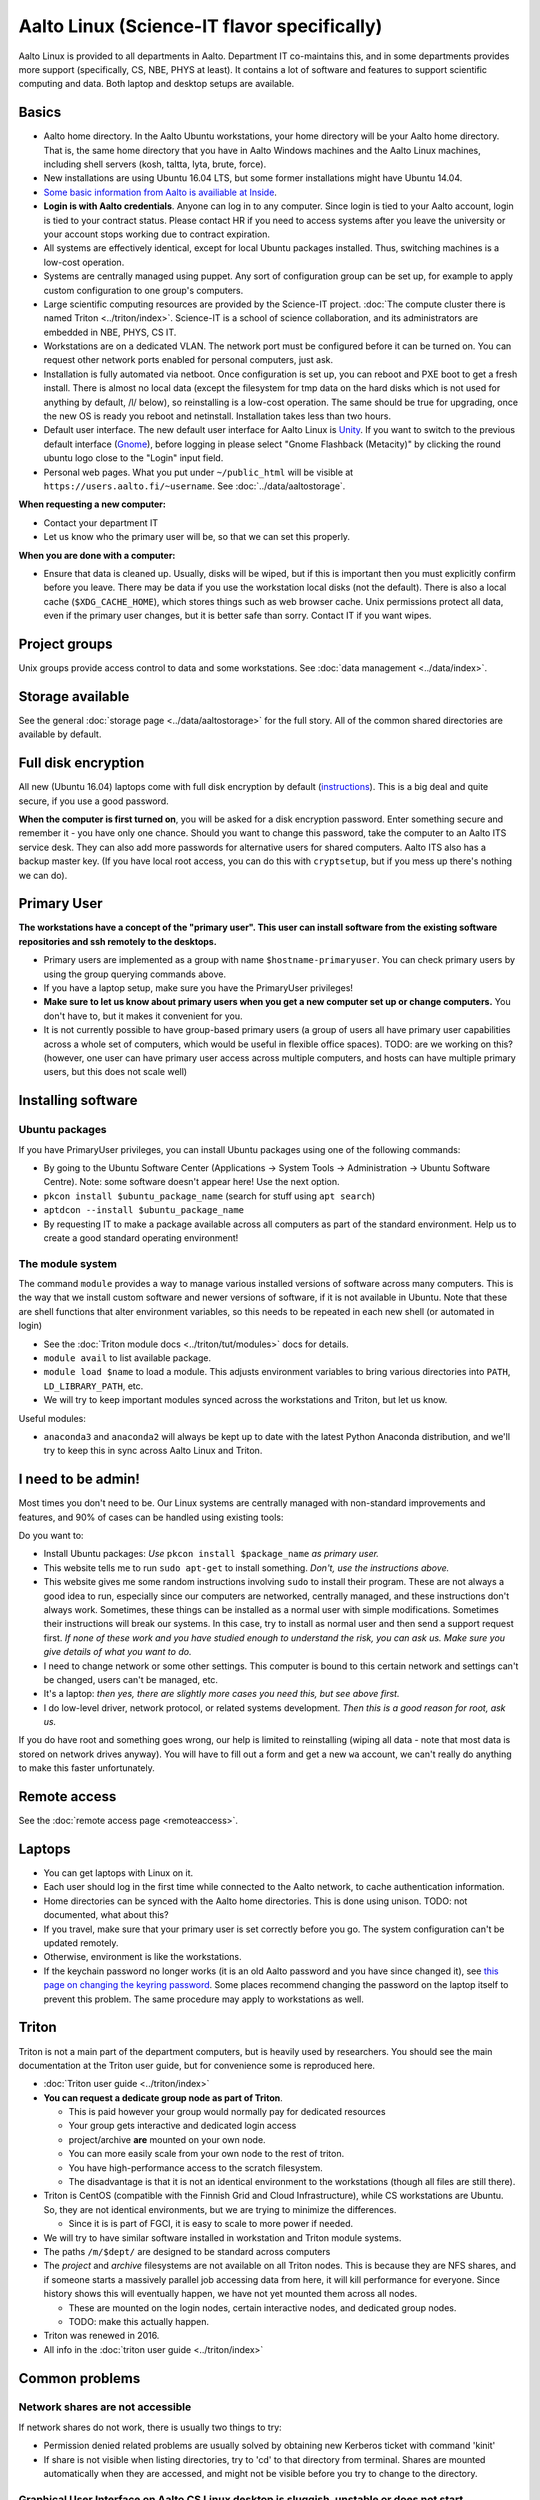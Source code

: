 ============================================
Aalto Linux (Science-IT flavor specifically)
============================================


Aalto Linux is provided to all departments in Aalto.  Department IT
co-maintains this, and in some departments provides more support
(specifically, CS, NBE, PHYS at least).  It contains a lot of software
and features to support scientific computing and data.  Both laptop and desktop
setups are available.

Basics
~~~~~~

-  Aalto home directory. In the Aalto Ubuntu workstations, your home
   directory will be your Aalto home directory. That is, the same home
   directory that you have in Aalto Windows machines and the Aalto
   Linux machines, including shell servers (kosh, taltta, lyta, brute, force).
-  New installations are using Ubuntu 16.04 LTS, but some former
   installations might have Ubuntu 14.04.
-  `Some basic information from Aalto is availiable at
   Inside <https://inside.aalto.fi/display/ITServices/Linux>`__.
-  **Login is with Aalto credentials**. Anyone can
   log in to any computer.  Since login is tied to your Aalto account,
   login is tied to your contract status.  Please contact HR if you
   need to access systems after you leave the university or your
   account stops working due to contract expiration.
-  All systems are effectively identical, except for local Ubuntu
   packages installed. Thus, switching machines is a low-cost operation.
-  Systems are centrally managed using puppet. Any sort of configuration
   group can be set up, for example to apply custom configuration to one
   group's computers.
-  Large scientific computing resources are provided by the Science-IT
   project. :doc:`The compute cluster there is named
   Triton <../triton/index>`. Science-IT is a school of
   science collaboration, and its administrators are embedded in NBE,
   PHYS, CS IT.
-  Workstations are on a dedicated VLAN. The network port must be
   configured before it can be turned on. You can request other network
   ports enabled for personal computers, just ask.
-  Installation is fully automated via netboot. Once configuration is
   set up, you can reboot and PXE boot to get a fresh install. There is
   almost no local data (except the filesystem for tmp data on the hard
   disks which is not used for anything by default, /l/ below), so
   reinstalling is a low-cost operation. The same should be true for
   upgrading, once the new OS is ready you reboot and netinstall.
   Installation takes less than two hours.
-  Default user interface. The new default user interface for Aalto
   Linux is `Unity
   <https://en.wikipedia.org/wiki/Unity_(user_interface)>`__. If you
   want to switch to the previous default interface (`Gnome
   <https://en.wikipedia.org/wiki/GNOME>`__), before logging in please
   select "Gnome Flashback (Metacity)" by clicking the round ubuntu
   logo close to the "Login" input field.
-  Personal web pages. What you put under ``~/public_html`` will be
   visible at ``https://users.aalto.fi/~username``.  See
   :doc:`../data/aaltostorage`.

**When requesting a new computer:**

-  Contact your department IT
-  Let us know who the primary user will be, so that we can set this
   properly.

**When you are done with a computer:**

-  Ensure that data is cleaned up. Usually, disks
   will be wiped, but if this is important then you must explicitly
   confirm before you leave.
   There may be data if you use the workstation local disks (not the
   default). There is also a local cache (``$XDG_CACHE_HOME``), which
   stores things such as web browser cache. Unix permissions protect all
   data, even if the primary user changes, but it is better safe than
   sorry. Contact IT if you want wipes.

Project groups
~~~~~~~~~~~~~~

Unix groups provide access control to data and some
workstations. See :doc:`data management <../data/index>`.

Storage available
~~~~~~~~~~~~~~~~~

See the general :doc:`storage page <../data/aaltostorage>` for the full
story.  All of the common shared directories are available by default.

Full disk encryption
~~~~~~~~~~~~~~~~~~~~

All new (Ubuntu 16.04) laptops come with full disk encryption by default
(`instructions <https://inside.aalto.fi/display/ITServices/Disk+Encryption+in+Aalto+Linux>`__).
This is a big deal and quite secure, if you use a good password.

**When the computer is first turned on**, you will be asked for a disk
encryption password. Enter something secure and remember it - you have
only one chance. Should you want to change this password, take the
computer to an Aalto ITS service desk. They can also add more passwords
for alternative users for shared computers. Aalto ITS also has a backup
master key.  (If you have local root access, you can do this with
``cryptsetup``, but if you mess up there's nothing we can do).

Primary User
~~~~~~~~~~~~

**The workstations have a concept of the "primary user". This user can
install software from the existing software repositories and ssh
remotely to the desktops.**

-  Primary users are implemented as a group with name
   ``$hostname-primaryuser``. You can check primary users by using the
   group querying commands above.
-  If you have a laptop setup, make sure you have the PrimaryUser
   privileges!
-  **Make sure to let us know about primary users when you get a new
   computer set up or change computers.** You don't have to, but it
   makes it convenient for you.
-  It is not currently possible to have group-based primary users (a
   group of users all have primary user capabilities across a whole set
   of computers, which would be useful in flexible office spaces). TODO:
   are we working on this? (however, one user can have primary user
   access across multiple computers, and hosts can have multiple primary
   users, but this does not scale well)

Installing software
~~~~~~~~~~~~~~~~~~~

Ubuntu packages
^^^^^^^^^^^^^^^

If you have PrimaryUser privileges, you can install Ubuntu packages
using one of the following commands:

-  By going to the Ubuntu Software Center (Applications -> System Tools
   -> Administration -> Ubuntu Software Centre).  Note: some software
   doesn't appear here!  Use the next option.
-  ``pkcon install $ubuntu_package_name``  (search for stuff using
   ``apt search``)
-  ``aptdcon --install $ubuntu_package_name``
-  By requesting IT to make a package available across all computers
   as part of the standard environment. Help us to create a good
   standard operating environment!

The module system
^^^^^^^^^^^^^^^^^

The command ``module`` provides a way to manage various installed
versions of software across many computers. This is the way that we
install custom software and newer versions of software, if it is not
available in Ubuntu. Note that these are shell functions that alter
environment variables, so this needs to be repeated in each new shell
(or automated in login)

-  See the :doc:`Triton module docs <../triton/tut/modules>` docs for
   details.
-  ``module avail`` to list available package.
-  ``module load $name`` to load a module. This adjusts environment
   variables to bring various directories into ``PATH``, ``LD_LIBRARY_PATH``,
   etc.
-  We will try to keep important modules synced across the workstations
   and Triton, but let us know.

Useful modules:

-  ``anaconda3`` and ``anaconda2`` will always be kept up to date with the latest Python
   Anaconda distribution, and we'll try to keep this in sync across
   Aalto Linux and Triton.

I need to be admin!
~~~~~~~~~~~~~~~~~~~
Most times you don't need to be.  Our Linux systems are centrally
managed with non-standard improvements and features, and 90% of cases
can be handled using existing tools:

Do you want to:

- Install Ubuntu packages: *Use* ``pkcon install $package_name`` *as
  primary user.*
- This website tells me to run ``sudo apt-get`` to install
  something.  *Don't, use the instructions above.*
- This website gives me some random instructions involving ``sudo`` to
  install their program.  These are not always a good idea to run,
  especially since our computers are networked, centrally managed, and
  these instructions don't always work.  Sometimes, these things can
  be installed as a normal user with simple modifications.  Sometimes
  their instructions will break our systems.  In this case, try to
  install as normal user and then send a support request first.  *If
  none of these work and you have studied enough to understand the
  risk, you can ask us.  Make sure you give details of what you want
  to do.*
- I need to change network or some other settings.  This computer is
  bound to this certain network and settings can't be changed, users
  can't be managed, etc.
- It's a laptop: *then yes, there are slightly more cases you need
  this, but see above first.*
- I do low-level driver, network protocol, or related systems
  development.  *Then this is a good reason for root, ask us.*

If you do have root and something goes wrong, our help is limited to
reinstalling (wiping all data - note that most data is stored on
network drives anyway).  You will have to fill out a form and get a
new ``wa`` account, we can't really do anything to make this faster
unfortunately.

Remote access
~~~~~~~~~~~~~

See the :doc:`remote access page <remoteaccess>`.

Laptops
~~~~~~~

-  You can get laptops with Linux on it.
-  Each user should log in the first time while connected to the Aalto
   network, to cache authentication information.
-  Home directories can be synced with the Aalto home directories. This
   is done using unison. TODO: not documented, what about this?
-  If you travel, make sure that your primary user is set correctly
   before you go. The system configuration can't be updated remotely.
-  Otherwise, environment is like the workstations.
-  If the keychain password no longer works (it is an old Aalto password
   and you have since changed it), see `this page on changing the
   keyring
   password <https://inside.aalto.fi/display/ITServices/Changing+your+Linux+keychain+password>`__.
   Some places recommend changing the password on the laptop itself to
   prevent this problem. The same procedure may apply to workstations as
   well.

Triton
~~~~~~

Triton is not a main part of the department computers, but is heavily used by
researchers. You should see the main documentation at the Triton user
guide, but for convenience some is reproduced here.

-  :doc:`Triton user guide <../triton/index>`
-  **You can request a dedicate group node as part of Triton**.

   -  This is paid however your group would normally pay for dedicated
      resources
   -  Your group gets interactive and dedicated login access
   -  project/archive **are** mounted on your own node.
   -  You can more easily scale from your own node to the rest of
      triton.
   -  You have high-performance access to the scratch filesystem.
   -  The disadvantage is that it is not an identical environment to the
      workstations (though all files are still there).

-  Triton is CentOS (compatible with the Finnish Grid and Cloud
   Infrastructure), while CS workstations are Ubuntu. So, they are not
   identical environments, but we are trying to minimize the
   differences.

   -  Since it is is part of FGCI, it is easy to scale to more power if
      needed.

-  We will try to have similar software installed in workstation and
   Triton module systems.
-  The paths ``/m/$dept/`` are designed to be standard across computers
-  The *project* and *archive* filesystems are not available on all
   Triton nodes. This is because they are NFS shares, and if someone
   starts a massively parallel job accessing data from here, it will
   kill performance for everyone. Since history shows this will
   eventually happen, we have not yet mounted them across all nodes.

   -  These are mounted on the login nodes, certain interactive nodes,
      and dedicated group nodes.
   -  TODO: make this actually happen.

-  Triton was renewed in 2016.
-  All info in the :doc:`triton user guide <../triton/index>`

Common problems
~~~~~~~~~~~~~~~

Network shares are not accessible
^^^^^^^^^^^^^^^^^^^^^^^^^^^^^^^^^

If network shares do not work, there is usually two things to try:

-  Permission denied related problems are usually solved by obtaining
   new Kerberos ticket with command 'kinit'

-  If share is not visible when listing directories, try to 'cd' to that
   directory from terminal. Shares are mounted automatically when they
   are accessed, and might not be visible before you try to change to
   the directory.

Graphical User Interface on Aalto CS Linux desktop is sluggish, unstable or does not start
^^^^^^^^^^^^^^^^^^^^^^^^^^^^^^^^^^^^^^^^^^^^^^^^^^^^^^^^^^^^^^^^^^^^^^^^^^^^^^^^^^^^^^^^^^

-  

   #. Check your disk quota from terminal with command ``quota``. If you
      are not able to log in to GUI, you can change to text console with
      CTRL+ALT+F1 key combo and log in from there. GUI login can be
      found with key combo CTRL+ALT+F7.
   #. If you are running low on quota (blocks count is close quota), you
      should clean up some files and then reboot the workstation to try
      GUI login again.

      -  You can find out what is consuming quota from terminal with
         command:
         ``bash -c 'cd && du -sch .[!.]\* \* \|sort -h'``

Enter password to unlock your login keyring
^^^^^^^^^^^^^^^^^^^^^^^^^^^^^^^^^^^^^^^^^^^

You should change your Aalto password in your main Aalto workstation. If
you change the password through e.g. https://password.aalto.fi, then
your workstation's password manager (keyring) does not know the new
password and requests you to input the old Aalto password.

If you remember your old password, try this:

#. Start application 'seahorse'
#. Click the "Login" folder under "Passwords" with right mouse button
   and select "Change password"
#. Type in your old password to the opening dialog
#. Input your current Aalto password to the "new password" dialog
#. Reboot the workstation / laptop

If changing password didn't help, then try this:

-  Then instead of selecting the "change password" from the menu behind
   right mouse key select "delete" and reboot the workstation. When
   logging in, the keyring application should use your logging key
   automatically.

In linux some process is stuck and freezez the whole session
^^^^^^^^^^^^^^^^^^^^^^^^^^^^^^^^^^^^^^^^^^^^^^^^^^^^^^^^^^^^
You can kill a certain (own) process via text console.

How do I use eJournals, Netmot and other Aalto library services from home?
^^^^^^^^^^^^^^^^^^^^^^^^^^^^^^^^^^^^^^^^^^^^^^^^^^^^^^^^^^^^^^^^^^^^^^^^^^
There is a weblogin possibility at Aalto Library. After this, all
library provided services are available. There are links for journals
(nelli) and netmot.

Rsync complains about Quota, even though there is plenty left.
^^^^^^^^^^^^^^^^^^^^^^^^^^^^^^^^^^^^^^^^^^^^^^^^^^^^^^^^^^^^^^
The reason usually is that default ``rsync -av`` tries to preserver
group. Thus, there is wrong group in the target. Try using
``rsync -rlptDxvz --chmod=Dg+s <source> <target>``. This will make group
setting correct on ``/scratch/`` etc and quota should then be fine.

Quota exceeded or unable to write files to project / work / scratch / archive
^^^^^^^^^^^^^^^^^^^^^^^^^^^^^^^^^^^^^^^^^^^^^^^^^^^^^^^^^^^^^^^^^^^^^^^^^^^^^

Most likely this is due to wrong Linux filesystem permissions. Quota
is set per group (e.g. braindata) and by default file go to the
default group (domain users). If this happens under some project,
scratch etc directory it will complain about "Disk quota exceeded".

In general this is fixed by admins by setting the directory
permissions such that all goes ok automatically. But sometimes this
breaks down. Some programs often are responsible for this (rsync, tar
for instance).

There are two easy ways to fix this

- In terminal, run the command ``find . -type d -exec chmod g+rwxs {} \;``
  under your project directory. After this all should be working
  normally again.
- If it's on scratch or work, see the :doc:`Triton quotas page <../triton/usage/quotas>`
- Contact NBE-IT and we will reset the directory permissions for the given directory
